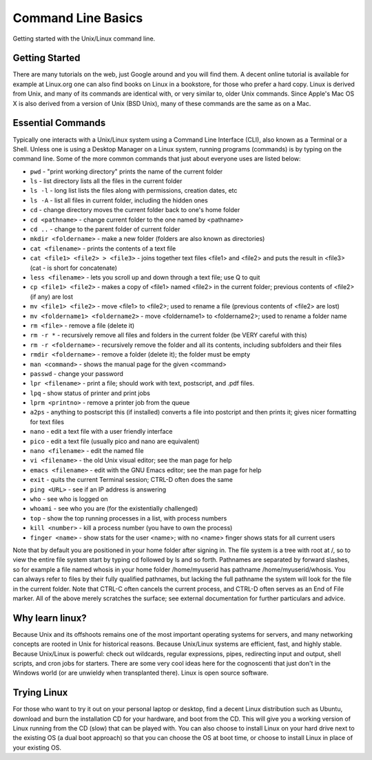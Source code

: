 #####################
 Command Line Basics
#####################

Getting started with the Unix/Linux command line.

*****************
 Getting Started
*****************

There are many tutorials on the web, just Google around and you will
find them. A decent online tutorial is available for example at
Linux.org one can also find books on Linux in a bookstore, for those who
prefer a hard copy. Linux is derived from Unix, and many of its commands
are identical with, or very similar to, older Unix commands. Since
Apple's Mac OS X is also derived from a version of Unix (BSD Unix), many
of these commands are the same as on a Mac.

********************
 Essential Commands
********************

Typically one interacts with a Unix/Linux system using a Command Line
Interface (CLI), also known as a Terminal or a Shell. Unless one is
using a Desktop Manager on a Linux system, running programs (commands)
is by typing on the command line. Some of the more common commands that
just about everyone uses are listed below:

-  ``pwd`` - "print working directory" prints the name of the current
   folder

-  ``ls`` - list directory lists all the files in the current folder

-  ``ls -l`` - long list lists the files along with permissions,
   creation dates, etc

-  ``ls -A`` - list all files in current folder, including the hidden
   ones

-  ``cd`` - change directory moves the current folder back to one's home
   folder

-  ``cd <pathname>`` - change current folder to the one named by
   <pathname>

-  ``cd ..`` - change to the parent folder of current folder

-  ``mkdir <foldername>`` - make a new folder (folders are also known as
   directories)

-  ``cat <filename>`` - prints the contents of a text file

-  ``cat <file1> <file2> > <file3>`` - joins together text files <file1>
   and <file2> and puts the result in <file3> (cat - is short for
   concatenate)

-  ``less <filename>`` - lets you scroll up and down through a text
   file; use Q to quit

-  ``cp <file1> <file2>`` - makes a copy of <file1> named <file2> in the
   current folder; previous contents of <file2> (if any) are lost

-  ``mv <file1> <file2>`` - move <file1> to <file2>; used to rename a
   file (previous contents of <file2> are lost)

-  ``mv <foldername1> <foldername2>`` - move <foldername1> to
   <foldername2>; used to rename a folder name

-  ``rm <file>`` - remove a file (delete it)

-  ``rm -r *`` - recursively remove all files and folders in the current
   folder (be VERY careful with this)

-  ``rm -r <foldername>`` - recursively remove the folder and all its
   contents, including subfolders and their files

-  ``rmdir <foldername>`` - remove a folder (delete it); the folder must
   be empty

-  ``man <command>`` - shows the manual page for the given <command>

-  ``passwd`` - change your password

-  ``lpr <filename>`` - print a file; should work with text, postscript,
   and .pdf files.

-  ``lpq`` - show status of printer and print jobs

-  ``lprm <printno>`` - remove a printer job from the queue

-  ``a2ps`` - anything to postscript this (if installed) converts a file
   into postcript and then prints it; gives nicer formatting for text
   files

-  ``nano`` - edit a text file with a user friendly interface

-  ``pico`` - edit a text file (usually pico and nano are equivalent)

-  ``nano <filename>`` - edit the named file

-  ``vi <filename>`` - the old Unix visual editor; see the man page for
   help

-  ``emacs <filename>`` - edit with the GNU Emacs editor; see the man
   page for help

-  ``exit`` - quits the current Terminal session; CTRL-D often does the
   same

-  ``ping <URL>`` - see if an IP address is answering

-  ``who`` - see who is logged on

-  ``whoami`` - see who you are (for the existentially challenged)

-  ``top`` - show the top running processes in a list, with process
   numbers

-  ``kill <number>`` - kill a process number (you have to own the
   process)

-  ``finger <name>`` - show stats for the user <name>; with no <name>
   finger shows stats for all current users

Note that by default you are positioned in your home folder after
signing in. The file system is a tree with root at /, so to view the
entire file system start by typing cd followed by ls and so forth.
Pathnames are separated by forward slashes, so for example a file named
whosis in your home folder /home/myuserid has pathname
/home/myuserid/whosis. You can always refer to files by their fully
qualified pathnames, but lacking the full pathname the system will look
for the file in the current folder. Note that CTRL-C often cancels the
current process, and CTRL-D often serves as an End of File marker. All
of the above merely scratches the surface; see external documentation
for further particulars and advice.

******************
 Why learn linux?
******************

Because Unix and its offshoots remains one of the most important
operating systems for servers, and many networking concepts are rooted
in Unix for historical reasons. Because Unix/Linux systems are
efficient, fast, and highly stable. Because Unix/Linux is powerful:
check out wildcards, regular expressions, pipes, redirecting input and
output, shell scripts, and cron jobs for starters. There are some very
cool ideas here for the cognoscenti that just don't in the Windows world
(or are unwieldy when transplanted there). Linux is open source
software.

**************
 Trying Linux
**************

For those who want to try it out on your personal laptop or desktop,
find a decent Linux distribution such as Ubuntu, download and burn the
installation CD for your hardware, and boot from the CD. This will give
you a working version of Linux running from the CD (slow) that can be
played with. You can also choose to install Linux on your hard drive
next to the existing OS (a dual boot approach) so that you can choose
the OS at boot time, or choose to install Linux in place of your
existing OS.

